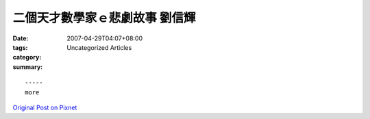 二個天才數學家ｅ悲劇故事 劉信輝
##############################################

:date: 2007-04-29T04:07+08:00
:tags: 
:category: Uncategorized Articles
:summary: 


:: 













  -----
  more


`Original Post on Pixnet <http://daiqi007.pixnet.net/blog/post/9285427>`_